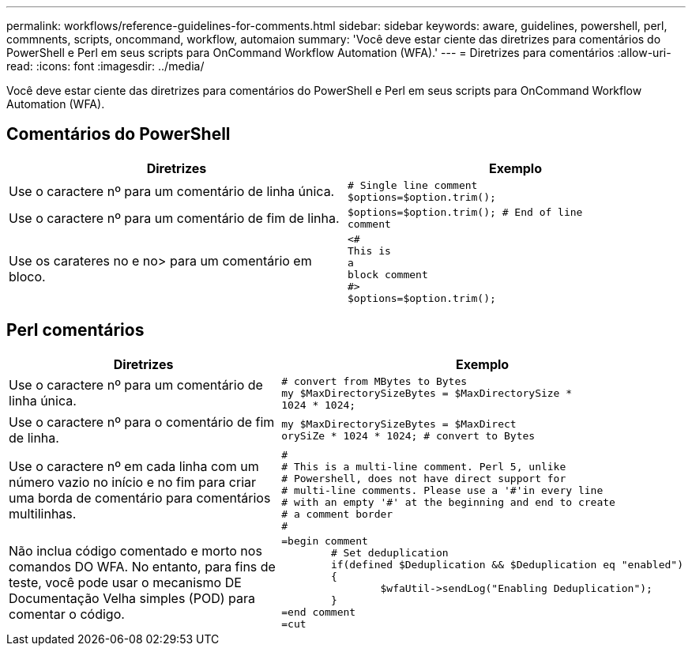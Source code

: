 ---
permalink: workflows/reference-guidelines-for-comments.html 
sidebar: sidebar 
keywords: aware, guidelines, powershell, perl, commnents, scripts, oncommand, workflow, automaion 
summary: 'Você deve estar ciente das diretrizes para comentários do PowerShell e Perl em seus scripts para OnCommand Workflow Automation (WFA).' 
---
= Diretrizes para comentários
:allow-uri-read: 
:icons: font
:imagesdir: ../media/


[role="lead"]
Você deve estar ciente das diretrizes para comentários do PowerShell e Perl em seus scripts para OnCommand Workflow Automation (WFA).



== Comentários do PowerShell

[cols="2*"]
|===
| Diretrizes | Exemplo 


 a| 
Use o caractere nº para um comentário de linha única.
 a| 
[listing]
----
# Single line comment
$options=$option.trim();
----


 a| 
Use o caractere nº para um comentário de fim de linha.
 a| 
[listing]
----
$options=$option.trim(); # End of line
comment
----


 a| 
Use os carateres no e no> para um comentário em bloco.
 a| 
[listing]
----
<#
This is
a
block comment
#>
$options=$option.trim();
----
|===


== Perl comentários

[cols="2*"]
|===
| Diretrizes | Exemplo 


 a| 
Use o caractere nº para um comentário de linha única.
 a| 
[listing]
----
# convert from MBytes to Bytes
my $MaxDirectorySizeBytes = $MaxDirectorySize *
1024 * 1024;
----


 a| 
Use o caractere nº para o comentário de fim de linha.
 a| 
[listing]
----
my $MaxDirectorySizeBytes = $MaxDirect
orySiZe * 1024 * 1024; # convert to Bytes
----


 a| 
Use o caractere nº em cada linha com um número vazio no início e no fim para criar uma borda de comentário para comentários multilinhas.
 a| 
[listing]
----
#
# This is a multi-line comment. Perl 5, unlike
# Powershell, does not have direct support for
# multi-line comments. Please use a '#'in every line
# with an empty '#' at the beginning and end to create
# a comment border
#
----


 a| 
Não inclua código comentado e morto nos comandos DO WFA. No entanto, para fins de teste, você pode usar o mecanismo DE Documentação Velha simples (POD) para comentar o código.
 a| 
[listing]
----
=begin comment
	# Set deduplication
	if(defined $Deduplication && $Deduplication eq "enabled")
	{
		$wfaUtil->sendLog("Enabling Deduplication");
	}
=end comment
=cut
----
|===
